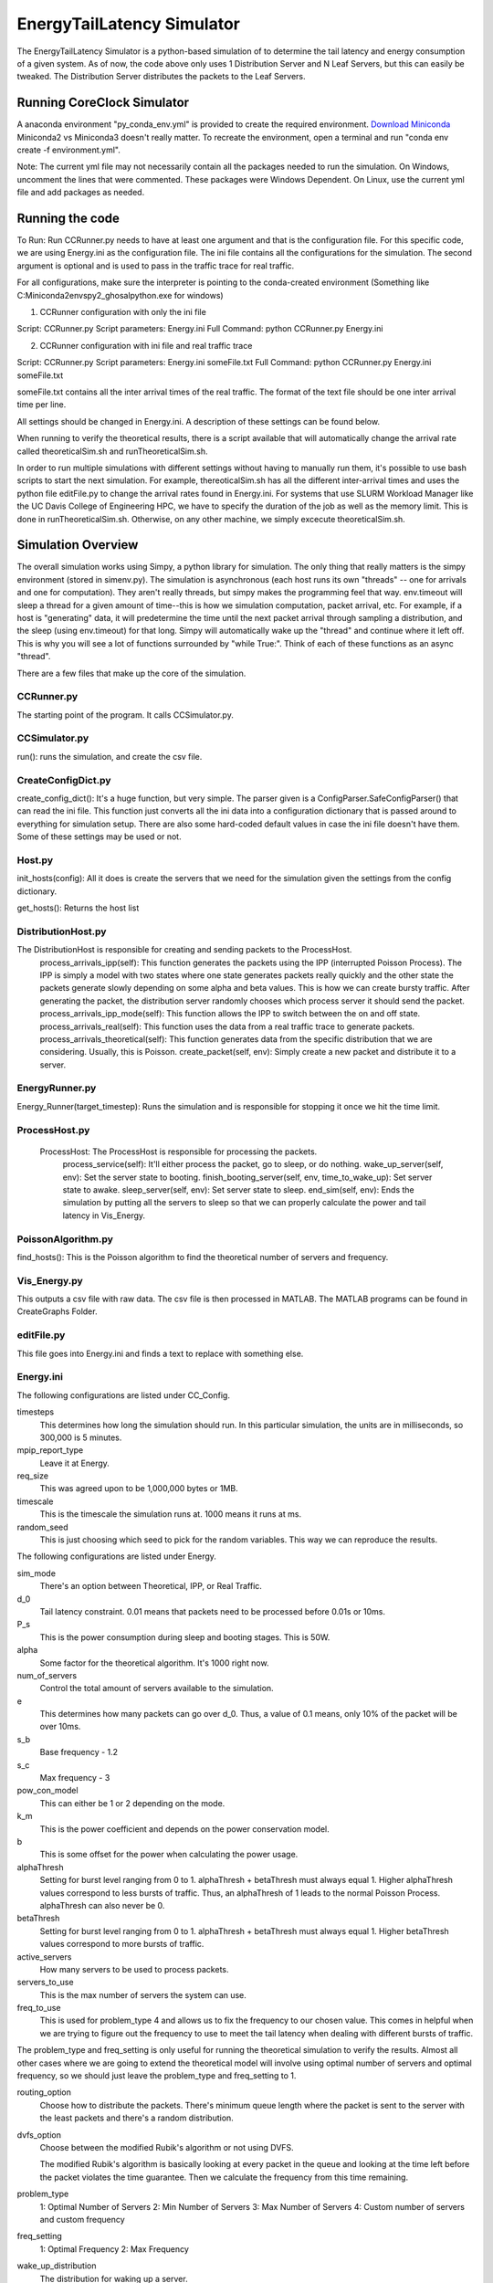 EnergyTailLatency Simulator
===================

The EnergyTailLatency Simulator is a python-based simulation of to determine the tail latency and energy consumption of a given system. As of now, the code above only uses 1 Distribution Server and N Leaf Servers, but this can easily be tweaked. The Distribution Server distributes the packets to the Leaf Servers.

Running CoreClock Simulator
---------------------------

A anaconda environment "py_conda_env.yml" is provided to create the required environment. `Download Miniconda <http://conda.pydata.org/miniconda.html>`_ Miniconda2 vs Miniconda3 doesn't really matter. To recreate the environment, open a terminal and run "conda env create -f environment.yml". 

Note: The current yml file may not necessarily contain all the packages needed to run the simulation. On Windows, uncomment the lines that were commented. These packages were Windows Dependent. On Linux, use the current yml file and add packages as needed. 

Running the code
----------------
To Run: Run CCRunner.py needs to have at least one argument and that is the configuration file. For this specific code, we are using Energy.ini as the configuration file. The ini file contains all the configurations for the simulation. The second argument is optional and is used to pass in the traffic trace for real traffic.

For all configurations, make sure the interpreter is pointing to the conda-created environment (Something like C:\Miniconda2\envs\py2_ghosal\python.exe for windows)

1) CCRunner configuration with only the ini file

Script: CCRunner.py
Script parameters: Energy.ini
Full Command: python CCRunner.py Energy.ini 

2) CCRunner configuration with ini file and real traffic trace

Script: CCRunner.py
Script parameters: Energy.ini someFile.txt
Full Command: python CCRunner.py Energy.ini someFile.txt

someFile.txt contains all the inter arrival times of the real traffic. The format of the text file should be one inter arrival time per line. 

All settings should be changed in Energy.ini. A description of these settings can be found below. 

When running to verify the theoretical results, there is a script available that will automatically change the arrival rate called theoreticalSim.sh and runTheoreticalSim.sh. 

In order to run multiple simulations with different settings without having to manually run them, it's possible to use bash scripts to start the next simulation. For example, thereoticalSim.sh has all the different inter-arrival times and uses the python file editFile.py to change the arrival rates found in Energy.ini. For systems that use SLURM Workload Manager like the UC Davis College of Engineering HPC, we have to specify the duration of the job as well as the memory limit. This is done in runTheoreticalSim.sh. Otherwise, on any other machine, we simply excecute theoreticalSim.sh. 

Simulation Overview
-------------------

The overall simulation works using Simpy, a python library for simulation. The only thing that really matters is the simpy environment (stored in simenv.py). The simulation is asynchronous (each host runs its own "threads" -- one for arrivals and one for computation). They aren't really threads, but simpy makes the programming feel that way. env.timeout will sleep a thread for a given amount of time--this is how we simulation computation, packet arrival, etc. For example, if a host is "generating" data, it will predetermine the time until the next packet arrival through sampling a distribution, and the sleep (using env.timeout) for that long. Simpy will automatically wake up the "thread" and continue where it left off. This is why you will see a lot of functions surrounded by "while True:". Think of each of these functions as an async "thread".

There are a few files that make up the core of the simulation.

CCRunner.py
^^^^^^^^^^^

The starting point of the program. It calls CCSimulator.py.

CCSimulator.py
^^^^^^^^^^^^^^

run(): runs the simulation, and create the csv file. 


CreateConfigDict.py
^^^^^^^^^^^^^^^^^^^

create_config_dict(): It's a huge function, but very simple. The parser given is a ConfigParser.SafeConfigParser() that can read the ini file. This function just converts all the ini data into a configuration dictionary that is passed around to everything for simulation setup. There are also some hard-coded default values in case the ini file doesn't have them. Some of these settings may be used or not.

Host.py
^^^^^^^
init_hosts(config): All it does is create the servers that we need for the simulation given the settings from the config dictionary. 

get_hosts(): Returns the host list 

DistributionHost.py
^^^^^^^^^^^^^^^^^^^

The DistributionHost is responsible for creating and sending packets to the ProcessHost.  
    process_arrivals_ipp(self): This function generates the packets using the IPP (interrupted Poisson Process). The IPP is simply a model with two states where one state generates packets really quickly and the other state the packets generate slowly depending on some alpha and beta values. This is how we can create bursty traffic. After generating the packet, the distribution server randomly chooses which process server it should send the packet. 
    process_arrivals_ipp_mode(self): This function allows the IPP to switch between the on and off state. 
    process_arrivals_real(self): This function uses the data from a real traffic trace to generate packets.
    process_arrivals_theoretical(self): This function generates data from the specific distribution that we are considering. Usually, this is Poisson.
    create_packet(self, env): Simply create a new packet and distribute it to a server. 
    
EnergyRunner.py
^^^^^^^^^^^^^^^

Energy_Runner(target_timestep): Runs the simulation and is responsible for stopping it once we hit the time limit. 

ProcessHost.py
^^^^^^^^^^^^^^

    ProcessHost: The ProcessHost is responsible for processing the packets. 
      process_service(self): It'll either process the packet, go to sleep, or do nothing. 
      wake_up_server(self, env): Set the server state to booting.
      finish_booting_server(self, env, time_to_wake_up): Set server state to awake.
      sleep_server(self, env): Set server state to sleep. 
      end_sim(self, env): Ends the simulation by putting all the servers to sleep so that we can properly calculate the power and tail latency in Vis_Energy. 
      
PoissonAlgorithm.py
^^^^^^^^^^^^^^^^^^^

find_hosts(): This is the Poisson algorithm to find the theoretical number of servers and frequency. 

Vis_Energy.py
^^^^^^^^^^^^^

This outputs a csv file with raw data. The csv file is then processed in MATLAB. The MATLAB programs can be found in CreateGraphs Folder. 

editFile.py
^^^^^^^^^^^

This file goes into Energy.ini and finds a text to replace with something else. 

Energy.ini
^^^^^^^^^^

The following configurations are listed under CC_Config. 

timesteps
  This determines how long the simulation should run. In this particular simulation, the units are in milliseconds, so 300,000 is 5     minutes.

mpip_report_type
  Leave it at Energy.
  
req_size
  This was agreed upon to be 1,000,000 bytes or 1MB. 

timescale
  This is the timescale the simulation runs at. 1000 means it runs at ms. 
  
random_seed
 This is just choosing which seed to pick for the random variables. This way we can reproduce the results. 
 
The following configurations are listed under Energy. 

sim_mode
  There's an option between Theoretical, IPP, or Real Traffic. 
  
d_0
  Tail latency constraint. 0.01 means that packets need to be processed before 0.01s or 10ms. 

P_s
  This is the power consumption during sleep and booting stages. This is 50W. 

alpha
  Some factor for the theoretical algorithm. It's 1000 right now. 

num_of_servers
  Control the total amount of servers available to the simulation. 

e
  This determines how many packets can go over d_0. Thus, a value of 0.1 means, only 10% of the packet will be over 10ms. 

s_b 
  Base frequency - 1.2

s_c
  Max frequency - 3

pow_con_model
  This can either be 1 or 2 depending on the mode. 

k_m
  This is the power coefficient and depends on the power conservation model. 

b
  This is some offset for the power when calculating the power usage.
 
alphaThresh
  Setting for burst level ranging from 0 to 1. alphaThresh + betaThresh must always equal 1. Higher alphaThresh values correspond to less bursts of traffic. Thus, an alphaThresh of 1 leads to the normal Poisson Process. alphaThresh can also never be 0. 
  
betaThresh
  Setting for burst level ranging from 0 to 1. alphaThresh + betaThresh must always equal 1. Higher betaThresh values correspond to more bursts of traffic.

active_servers
  How many servers to be used to process packets. 
  
servers_to_use
 This is the max number of servers the system can use. 
 
freq_to_use
  This is used for problem_type 4 and allows us to fix the frequency to our chosen value. This comes in helpful when we are trying to figure out the frequency to use to meet the tail latency when dealing with different bursts of traffic. 
  
The problem_type and freq_setting is only useful for running the theoretical simulation to verify the results. Almost all other cases where we are going to extend the theoretical model will involve using optimal number of servers and optimal frequency, so we should just leave the problem_type and freq_setting to 1. 

routing_option
  Choose how to distribute the packets. There's minimum queue length where the packet is sent to the server with the least packets and there's a random distribution. 
  
dvfs_option
  Choose between the modified Rubik's algorithm or not using DVFS. 
  
  The modified Rubik's algorithm is basically looking at every packet in the queue and looking at the time left before the packet violates the time guarantee. Then we calculate the frequency from this time remaining. 
  
problem_type
  1: Optimal Number of Servers
  2: Min Number of Servers
  3: Max Number of Servers
  4: Custom number of servers and custom frequency
  
freq_setting
  1: Optimal Frequency
  2: Max Frequency

wake_up_distribution
  The distribution for waking up a server. 

wake_up_kwargs
  The time to wake up a server.
  
arrival_distribution
  The distribution for the next packet. 
  
arrival_kwargs
  The interarrival times of the packets. This is the inverse of the arrival rate.

packet_window_size
  Look at the last packet window size to determine whether to add servers or not. 
  
CSV Format
^^^^^^^^^^

Base Naming Convention - This is the naming convention given by the simulation. 

simdata[problem_type][freq_setting]N=[num_of_servers]k=[power_setting].csv

For example, simdata32N=32k=2.csv will have a problem_type of 3 (max servers used), freq setting of 2(max frequency), 32 total servers, and using the second power model. You will want to rename the csv files to add in more descriptions of the simulation run. 

The columns of the csv will follow the format shown below. Each row will just be a new simulation run since the code appends to the csv.
Format: Arrival Rate (req/s), Inter-arrival times (s/req), Servers used, Freq (GHz), Computation Rate (%), Waking Up Rate (%), Sleep Rate (%), Tail Latency (%), Total Power Usage (W)
